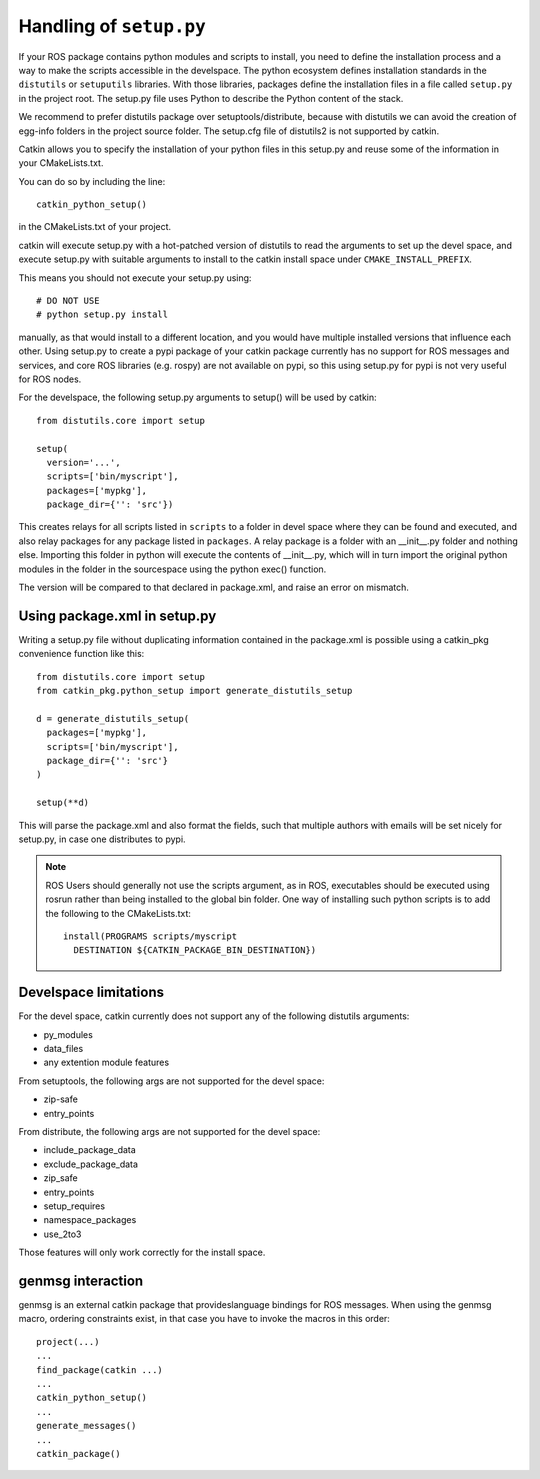 .. _setup_dot_py_handling:

Handling of ``setup.py``
------------------------

If your ROS package contains python modules and scripts to install,
you need to define the installation process and a way to make
the scripts accessible in the develspace.
The python ecosystem defines installation standards in the
``distutils`` or ``setuputils`` libraries. With those libraries,
packages define the installation files in a file called ``setup.py``
in the project root. The setup.py file uses Python to describe the
Python content of the stack.

We recommend to prefer distutils package over setuptools/distribute,
because with distutils we can avoid the creation of egg-info folders
in the project source folder. The setup.cfg file of distutils2 is not
supported by catkin.

Catkin allows you to specify the installation of your python files in
this setup.py and reuse some of the information in your CMakeLists.txt.

You can do so by including the line::

  catkin_python_setup()

in the CMakeLists.txt of your project.

catkin will execute setup.py with a hot-patched version of distutils
to read the arguments to set up the devel space, and execute setup.py
with suitable arguments to install to the catkin install space under
``CMAKE_INSTALL_PREFIX``.

This means you should not execute your
setup.py using::

  # DO NOT USE
  # python setup.py install

manually, as that would install to a different location, and you would
have multiple installed versions that influence each other. Using
setup.py to create a pypi package of your catkin package currently has
no support for ROS messages and services, and core ROS libraries
(e.g. rospy) are not available on pypi, so this using setup.py for
pypi is not very useful for ROS nodes.

For the develspace, the following setup.py arguments to setup() will
be used by catkin::

  from distutils.core import setup

  setup(
    version='...',
    scripts=['bin/myscript'],
    packages=['mypkg'],
    package_dir={'': 'src'})

This creates relays for all scripts listed in ``scripts`` to a folder
in devel space where they can be found and executed, and also relay
packages for any package listed in ``packages``. A relay package is a
folder with an __init__.py folder and nothing else. Importing this
folder in python will execute the contents of __init__.py, which will
in turn import the original python modules in the folder in the
sourcespace using the python exec() function.

The version will be compared to that declared in package.xml, and
raise an error on mismatch.

Using package.xml in setup.py
=============================

Writing a setup.py file without duplicating information contained in
the package.xml is possible using a catkin_pkg convenience function
like this::

  from distutils.core import setup
  from catkin_pkg.python_setup import generate_distutils_setup

  d = generate_distutils_setup(
    packages=['mypkg'],
    scripts=['bin/myscript'],
    package_dir={'': 'src'}
  )

  setup(**d)

This will parse the package.xml and also format the fields, such that
multiple authors with emails will be set nicely for setup.py, in case
one distributes to pypi.

.. note::

  ROS Users should generally not use the scripts argument, as
  in ROS, executables should be executed using rosrun rather
  than being installed to the global bin folder. One way of
  installing such python scripts is to add the following to
  the CMakeLists.txt::

    install(PROGRAMS scripts/myscript
      DESTINATION ${CATKIN_PACKAGE_BIN_DESTINATION})


Develspace limitations
======================

For the devel space, catkin currently does not support any of the following distutils arguments:

* py_modules
* data_files
* any extention module features

From setuptools, the following args are not supported for the devel space:

* zip-safe
* entry_points

From distribute, the following args are not supported for the devel space:

* include_package_data
* exclude_package_data
* zip_safe
* entry_points
* setup_requires
* namespace_packages
* use_2to3

Those features will only work correctly for the install space.

genmsg interaction
==================

genmsg is an external catkin package that provideslanguage bindings
for ROS messages. When using the genmsg macro, ordering constraints
exist, in that case you have to invoke the macros in this order::

  project(...)
  ...
  find_package(catkin ...)
  ...
  catkin_python_setup()
  ...
  generate_messages()
  ...
  catkin_package()

